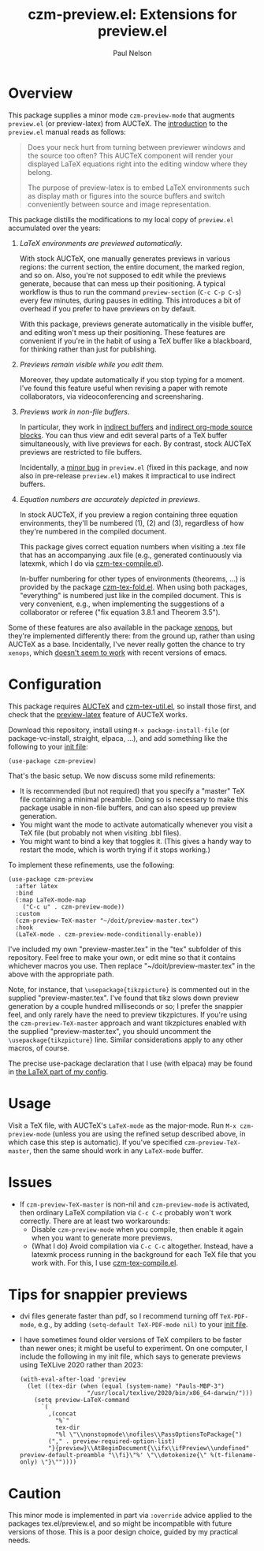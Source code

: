#+title: czm-preview.el: Extensions for preview.el
#+author: Paul Nelson

* Overview
This package supplies a minor mode =czm-preview-mode= that augments =preview.el= (or preview-latex) from AUCTeX.  The [[https://www.gnu.org/software/auctex/manual/preview-latex/Introduction.html#Introduction][introduction]] to the =preview.el= manual reads as follows:

#+begin_quote
Does your neck hurt from turning between previewer windows and the source too often? This AUCTeX component will render your displayed LaTeX equations right into the editing window where they belong.

The purpose of preview-latex is to embed LaTeX environments such as display math or figures into the source buffers and switch conveniently between source and image representation.
#+end_quote

This package distills the modifications to my local copy of =preview.el= accumulated over the years:

1. /LaTeX environments are previewed automatically/.

   With stock AUCTeX, one manually generates previews in various regions: the current section, the entire document, the marked region, and so on.  Also, you're not supposed to edit while the previews generate, because that can mess up their positioning.  A typical workflow is thus to run the command =preview-section= (=C-c C-p C-s=) every few minutes, during pauses in editing.  This introduces a bit of overhead if you prefer to have previews on by default.

   With this package, previews generate automatically in the visible buffer, and editing won't mess up their positioning.  These features are convenient if you're in the habit of using a TeX buffer like a blackboard, for thinking rather than just for publishing.

2. /Previews remain visible while you edit them/.

   Moreover, they update automatically if you stop typing for a moment.  I've found this feature useful when revising a paper with remote collaborators, via videoconferencing and screensharing.

3. /Previews work in non-file buffers/.

   In particular, they work in [[https://www.gnu.org/software/emacs/manual/html_node/emacs/Indirect-Buffers.html#:~:text=An%20indirect%20buffer%20cannot%20visit,effect%20on%20its%20base%20buffer.][indirect buffers]] and [[https://orgmode.org/manual/Editing-Source-Code.html][indirect org-mode source blocks]].  You can thus view and edit several parts of a TeX buffer simultaneously, with live previews for each.  By contrast, stock AUCTeX previews are restricted to file buffers.

   Incidentally, a [[https://debbugs.gnu.org/cgi/bugreport.cgi?bug=65462][minor bug]] in =preview.el= (fixed in this package, and now also in pre-release =preview.el=) makes it impractical to use indirect buffers.

4. /Equation numbers are accurately depicted in previews/.

   In stock AUCTeX, if you preview a region containing three equation environments, they'll be numbered (1), (2) and (3), regardless of how they're numbered in the compiled document.

   This package gives correct equation numbers when visiting a .tex file that has an accompanying .aux file (e.g., generated continuously via latexmk, which I do via [[https://github.com/ultronozm/czm-tex-compile.el][czm-tex-compile.el]]).

   In-buffer numbering for other types of environments (theorems, ...) is provided by the package [[https://github.com/ultronozm/czm-tex-fold.el][czm-tex-fold.el]].  When using both packages, "everything" is numbered just like in the compiled document.  This is very convenient, e.g., when implementing the suggestions of a collaborator or referee ("fix equation 3.8.1 and Theorem 3.5").

Some of these features are also available in the package [[https://github.com/dandavison/xenops][xenops]], but they're implemented differently there: from the ground up, rather than using AUCTeX as a base.  Incidentally, I've never really gotten the chance to try  =xenops=, which [[https://github.com/dandavison/xenops/issues][doesn't seem to work]] with recent versions of emacs.


* Configuration
This package requires [[https://www.gnu.org/software/auctex/manual/auctex/Installation.html#Installation][AUCTeX]] and [[https://github.com/ultronozm/czm-tex-util.el][czm-tex-util.el]], so install those first, and check that the [[https://www.gnu.org/software/auctex/manual/preview-latex/index.html#Top][preview-latex]] feature of AUCTeX works.  

Download this repository, install using =M-x package-install-file= (or package-vc-install, straight, elpaca, ...), and add something like the following to your [[https://www.emacswiki.org/emacs/InitFile][init file]]:
#+begin_src elisp
(use-package czm-preview)
#+end_src

That's the basic setup.  We now discuss some mild refinements:
  - It is recommended (but not required) that you specify a "master" TeX file containing a minimal preamble.  Doing so is necessary to make this package usable in non-file buffers, and can also speed up preview generation.
  - You might want the mode to activate automatically whenever you visit a TeX file (but probably not when visiting .bbl files).
  - You might want to bind a key that toggles it.  (This gives a handy way to restart the mode, which is worth trying if it stops working.)

To implement these refinements, use the following:
#+begin_src elisp
(use-package czm-preview
  :after latex
  :bind
  (:map LaTeX-mode-map
	("C-c u" . czm-preview-mode))
  :custom
  (czm-preview-TeX-master "~/doit/preview-master.tex")
  :hook
  (LaTeX-mode . czm-preview-mode-conditionally-enable))
#+end_src
I've included my own "preview-master.tex" in the "tex" subfolder of this repository.  Feel free to make your own, or edit mine so that it contains whichever macros you use.  Then replace "~/doit/preview-master.tex" in the above with the appropriate path.

Note, for instance, that =\usepackage{tikzpicture}= is commented out in the supplied "preview-master.tex".  I've found that tikz slows down preview generation by a couple hundred milliseconds or so; I prefer the snappier feel, and only rarely have the need to preview tikzpictures.  If you're using the =czm-preview-TeX-master= approach and want tikzpictures enabled with the supplied "preview-master.tex", you should uncomment the =\usepackage{tikzpicture}= line.  Similar considerations apply to any other macros, of course.

The precise use-package declaration that I use (with elpaca) may be found in [[https://github.com/ultronozm/emacsd/blob/main/init-latex.el][the LaTeX part of my config]].

* Usage
Visit a TeX file, with AUCTeX's =LaTeX-mode= as the major-mode.  Run =M-x czm-preview-mode= (unless you are using the refined setup described above, in which case this step is automatic).  If you've specified =czm-preview-TeX-master=, then the same should work in any =LaTeX-mode= buffer.

* Issues

- If =czm-preview-TeX-master= is non-nil and =czm-preview-mode= is activated, then ordinary LaTeX compilation via =C-c C-c= probably won't work correctly.  There are at least two workarounds:
  - Disable =czm-preview-mode= when you compile, then enable it again when you want to generate more previews.
  - (What I do) Avoid compilation via =C-c C-c= altogether.  Instead, have a latexmk process running in the background for each TeX file that you work with.  For this, I use [[https://github.com/ultronozm/czm-tex-compile.el][czm-tex-compile.el]].

* Tips for snappier previews

- dvi files generate faster than pdf, so I recommend turning off =TeX-PDF-mode=, e.g., by adding =(setq-default TeX-PDF-mode nil)= to your [[https://www.emacswiki.org/emacs/InitFile][init file]].
  
- I have sometimes found older versions of TeX compilers to be faster than newer ones; it might be useful to experiment.  On one computer, I include the following in my init file, which says to generate previews using TeXLive 2020 rather than 2023:
  #+begin_src elisp
  (with-eval-after-load 'preview
    (let ((tex-dir (when (equal (system-name) "Pauls-MBP-3")
                     "/usr/local/texlive/2020/bin/x86_64-darwin/")))
      (setq preview-LaTeX-command
	    `(
	      ,(concat
	        "%`"
	        tex-dir
	        "%l \"\\nonstopmode\\nofiles\\PassOptionsToPackage{")
	      ("," . preview-required-option-list)
	      "}{preview}\\AtBeginDocument{\\ifx\\ifPreview\\undefined" preview-default-preamble "\\fi}\"%' \"\\detokenize{\" %(t-filename-only) \"}\""))))
  #+end_src

* Caution

This minor mode is implemented in part via =:override= advice applied to the packages tex.el/preview.el, and so might be incompatible with future versions of those.  This is a poor design choice, guided by my practical needs.
